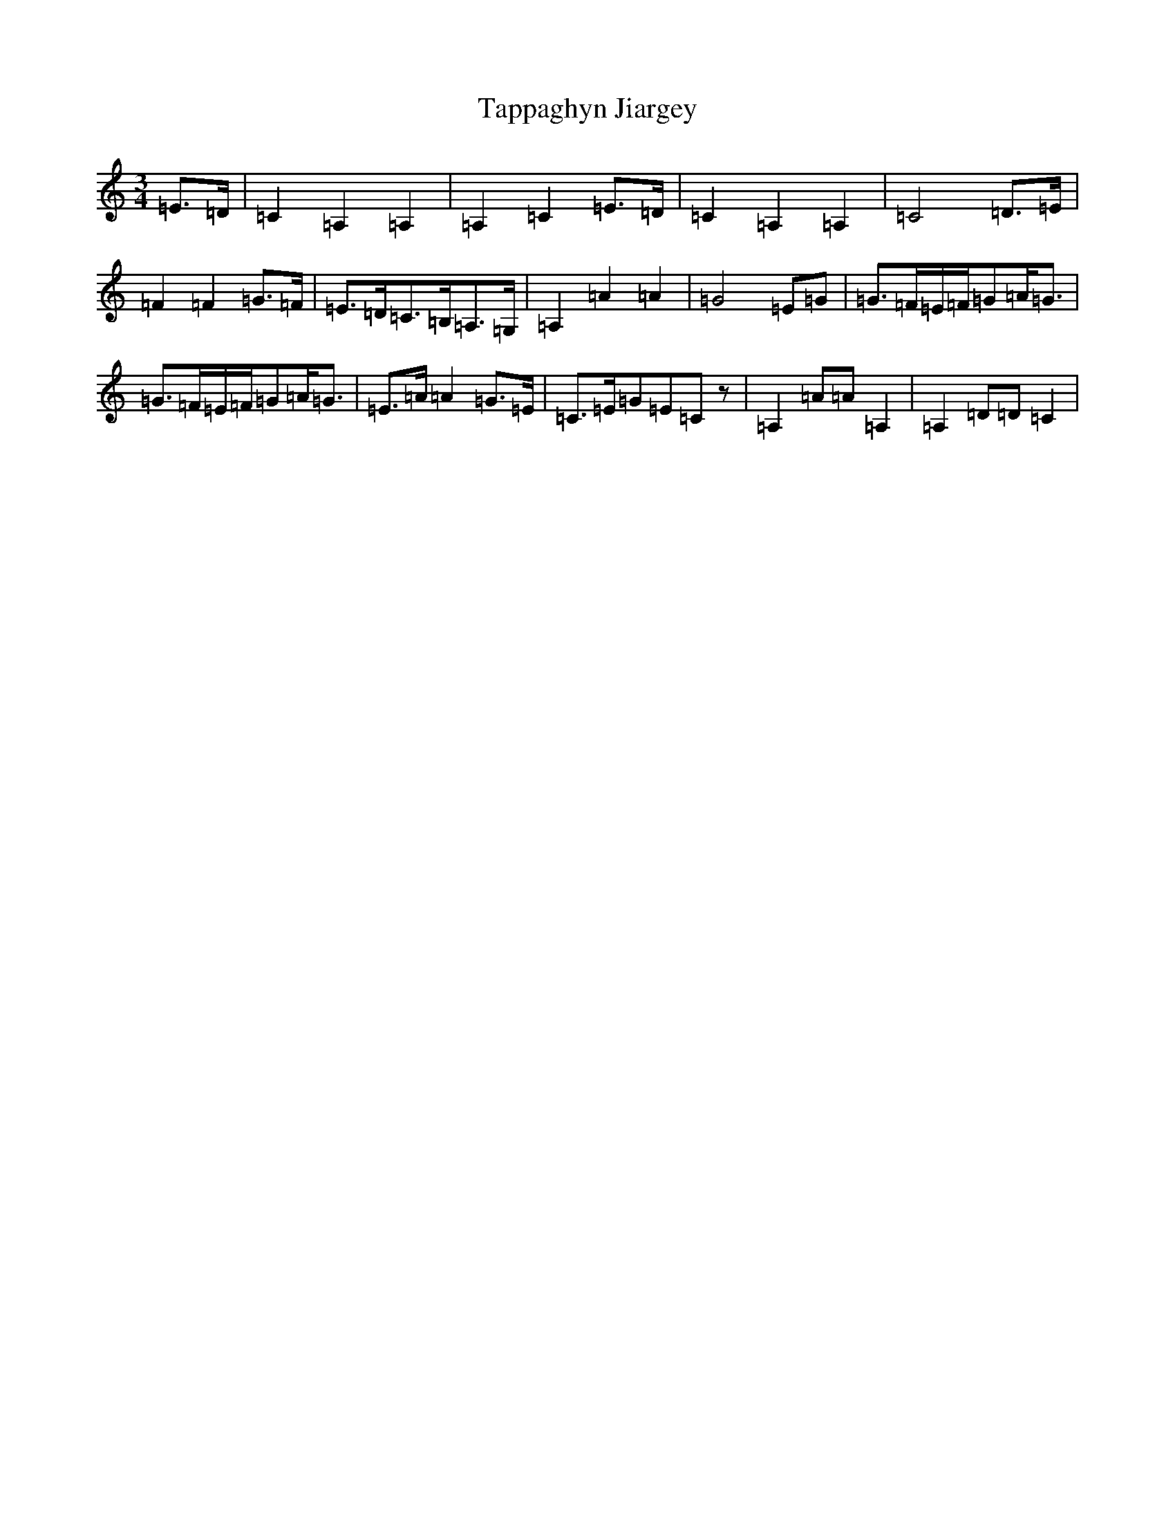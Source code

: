X: 20701
T: Tappaghyn Jiargey
S: https://thesession.org/tunes/13061#setting22461
Z: G Major
R: waltz
M: 3/4
L: 1/8
K: C Major
=E>=D|=C2=A,2=A,2|=A,2=C2=E>=D|=C2=A,2=A,2|=C4=D>=E|=F2=F2=G>=F|=E>=D=C>=B,=A,>=G,|=A,2=A2=A2|=G4=E=G|=G>=F=E/2=F/2=G=A<=G|=G>=F=E/2=F/2=G=A<=G|=E>=A=A2=G>=E|=C>=E=G=E=Cz|=A,2=A=A=A,2|=A,2=D=D=C2|